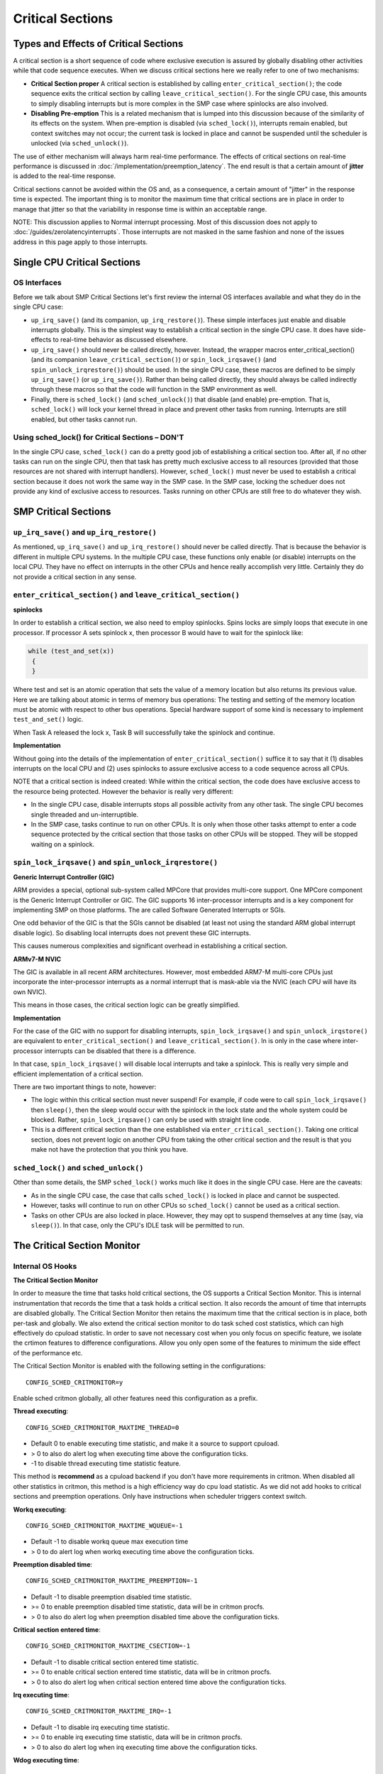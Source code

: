 =================
Critical Sections
=================

Types and Effects of Critical Sections
======================================

A critical section is a short sequence of code where exclusive execution is
assured by globally disabling other activities while that code sequence executes.
When we discuss critical sections here we really refer to one of two mechanisms:

* **Critical Section proper** A critical section is established by calling
  ``enter_critical_section()``; the code sequence exits the critical section by
  calling ``leave_critical_section()``. For the single CPU case, this amounts to
  simply disabling interrupts but is more complex in the SMP case where spinlocks
  are also involved.

* **Disabling Pre-emption** This is a related mechanism that is lumped into this
  discussion because of the similarity of its effects on the system. When pre-emption
  is disabled (via ``sched_lock()``), interrupts remain enabled, but context switches
  may not occur; the current task is locked in place and cannot be suspended until
  the scheduler is unlocked (via ``sched_unlock()``).

The use of either mechanism will always harm real-time performance.
The effects of critical sections on real-time performance is discussed in
:doc:`/implementation/preemption_latency`.
The end result is that a certain amount of **jitter** is added to the real-time response.

Critical sections cannot be avoided within the OS and, as a consequence, a certain
amount of "jitter" in the response time is expected. The important thing is to monitor
the maximum time that critical sections are in place in order to manage that jitter so
that the variability in response time is within an acceptable range.

NOTE: This discussion applies to Normal interrupt processing. Most of this discussion
does not apply to :doc:`/guides/zerolatencyinterrupts`. Those interrupts are not masked
in the same fashion and none of the issues address in this page apply to those
interrupts.

Single CPU Critical Sections
============================

OS Interfaces
-------------

Before we talk about SMP Critical Sections let's first review the internal OS
interfaces available and what they do in the single CPU case:

* ``up_irq_save()`` (and its companion, ``up_irq_restore()``). These simple
  interfaces just enable and disable interrupts globally. This is the simplest
  way to establish a critical section in the single CPU case. It does have
  side-effects to real-time behavior as discussed elsewhere.

* ``up_irq_save()`` should never be called directly, however. Instead, the wrapper
  macros enter_critical_section() (and its companion ``leave_critical_section()``)
  or ``spin_lock_irqsave()`` (and ``spin_unlock_irqrestore()``) should be used.
  In the single CPU case, these macros are defined to be simply ``up_irq_save()``
  (or ``up_irq_save()``). Rather than being called directly, they should always
  be called indirectly through these macros so that the code will function in the
  SMP environment as well.

* Finally, there is ``sched_lock()`` (and ``sched_unlock()``) that disable (and
  enable) pre-emption. That is, ``sched_lock()`` will lock your kernel thread in
  place and prevent other tasks from running. Interrupts are still enabled, but
  other tasks cannot run.


Using sched_lock() for Critical Sections – **DON'T**
----------------------------------------------------

In the single CPU case, ``sched_lock()`` can do a pretty good job of establishing a
critical section too. After all, if no other tasks can run on the single CPU,
then that task has pretty much exclusive access to all resources (provided that
those resources are not shared with interrupt handlers). However, ``sched_lock()``
must never be used to establish a critical section because it does not work the
same way in the SMP case. In the SMP case, locking the scheduer does not provide
any kind of exclusive access to resources. Tasks running on other CPUs are still
free to do whatever they wish.

SMP Critical Sections
=====================

``up_irq_save()`` and ``up_irq_restore()``
------------------------------------------

As mentioned, ``up_irq_save()`` and ``up_irq_restore()`` should never be called
directly. That is because the behavior is different in multiple CPU systems. In
the multiple CPU case, these functions only enable (or disable) interrupts on the
local CPU. They have no effect on interrupts in the other CPUs and hence really
accomplish very little. Certainly they do not provide a critical section in any
sense.

``enter_critical_section()`` and ``leave_critical_section()``
-------------------------------------------------------------

**spinlocks**

In order to establish a critical section, we also need to employ spinlocks. Spins
locks are simply loops that execute in one processor. If processor A sets spinlock
x, then processor B would have to wait for the spinlock like:

.. code-block:: C

  while (test_and_set(x))
   {
   }

Where test and set is an atomic operation that sets the value of a memory location
but also returns its previous value. Here we are talking about atomic in terms of
memory bus operations: The testing and setting of the memory location must be atomic
with respect to other bus operations. Special hardware support of some kind is
necessary to implement ``test_and_set()`` logic.

When Task A released the lock x, Task B will successfully take the spinlock and
continue.

**Implementation**

Without going into the details of the implementation of ``enter_critical_section()``
suffice it to say that it (1) disables interrupts on the local CPU and (2) uses
spinlocks to assure exclusive access to a code sequence across all CPUs.

NOTE that a critical section is indeed created: While within the critical section,
the code does have exclusive access to the resource being protected. However the
behavior is really very different:

* In the single CPU case, disable interrupts stops all possible activity from any
  other task. The single CPU becomes single threaded and un-interruptible.
* In the SMP case, tasks continue to run on other CPUs. It is only when those other
  tasks attempt to enter a code sequence protected by the critical section that those
  tasks on other CPUs will be stopped. They will be stopped waiting on a spinlock.

``spin_lock_irqsave()`` and ``spin_unlock_irqrestore()``
--------------------------------------------------------

**Generic Interrupt Controller (GIC)**

ARM provides a special, optional sub-system called MPCore that provides
multi-core support. One MPCore component is the Generic Interrupt Controller
or GIC. The GIC supports 16 inter-processor interrupts and is a key component for
implementing SMP on those platforms. The are called Software Generated Interrupts
or SGIs.

One odd behavior of the GIC is that the SGIs cannot be disabled (at least not
using the standard ARM global interrupt disable logic). So disabling local
interrupts does not prevent these GIC interrupts.

This causes numerous complexities and significant overhead in establishing a
critical section.

**ARMv7-M NVIC**

The GIC is available in all recent ARM architectures. However, most embedded
ARM7-M multi-core CPUs just incorporate the inter-processor interrupts as a
normal interrupt that is mask-able via the NVIC (each CPU will have its own NVIC).

This means in those cases, the critical section logic can be greatly simplified.

**Implementation**

For the case of the GIC with no support for disabling interrupts,
``spin_lock_irqsave()`` and ``spin_unlock_irqstore()`` are equivalent to
``enter_critical_section()`` and ``leave_critical_section()``. In is only in the
case where inter-processor interrupts can be disabled that there is a difference.

In that case, ``spin_lock_irqsave()`` will disable local interrupts and take
a spinlock. This is really very simple and efficient implementation of a critical
section.

There are two important things to note, however:

* The logic within this critical section must never suspend! For example, if
  code were to call ``spin_lock_irqsave()`` then ``sleep()``, then the sleep
  would occur with the spinlock in the lock state and the whole system could
  be blocked. Rather, ``spin_lock_irqsave()`` can only be used with straight
  line code.

* This is a different critical section than the one established via
  ``enter_critical_section()``. Taking one critical section, does not prevent
  logic on another CPU from taking the other critical section and the result
  is that you make not have the protection that you think you have.

``sched_lock()`` and ``sched_unlock()``
---------------------------------------

Other than some details, the SMP ``sched_lock()`` works much like it does in
the single CPU case. Here are the caveats:

* As in the single CPU case, the case that calls ``sched_lock()`` is locked
  in place and cannot be suspected.

* However, tasks will continue to run on other CPUs so ``sched_lock()`` cannot
  be used as a critical section.

* Tasks on other CPUs are also locked in place. However, they may opt to suspend
  themselves at any time (say, via ``sleep()``). In that case, only the CPU's
  IDLE task will be permitted to run.

The Critical Section Monitor
============================

Internal OS Hooks
-----------------

**The Critical Section Monitor**

In order to measure the time that tasks hold critical sections, the OS supports
a Critical Section Monitor. This is internal instrumentation that records the
time that a task holds a critical section. It also records the amount of time
that interrupts are disabled globally. The Critical Section Monitor then retains
the maximum time that the critical section is in place, both per-task and globally.
We also extend the critical section monitor to do task sched cost statistics, which
can high effectively do cpuload statistic. In order to save not necessary cost when
you only focus on specific feature, we isolate the crtimon features to difference
configurations. Allow you only open some of the features to minimum the side effect
of the performance etc.

The Critical Section Monitor is enabled with the following setting in the
configurations::

  CONFIG_SCHED_CRITMONITOR=y

Enable sched critmon globally, all other features need this configuration as a prefix.

**Thread executing**::

  CONFIG_SCHED_CRITMONITOR_MAXTIME_THREAD=0

* Default 0 to enable executing time statistic, and make it a source to support cpuload.
* > 0 to also do alert log when executing time above the configuration ticks.
* -1 to disable thread executing time statistic feature.

This method is **recommend** as a cpuload backend if you don't have more requirements
in critmon. When disabled all other statistics in critmon, this method is a high
efficiency way do cpu load statistic. As we did not add hooks to critical sections 
and preemption operations. Only have instructions when scheduler triggers context switch.

**Workq executing**::

  CONFIG_SCHED_CRITMONITOR_MAXTIME_WQUEUE=-1

* Default -1 to disable workq queue max execution time
* > 0 to do alert log when workq executing time above the configuration ticks.

**Preemption disabled time**::

  CONFIG_SCHED_CRITMONITOR_MAXTIME_PREEMPTION=-1

* Default -1 to disable preemption disabled time statistic.
* >= 0 to enable preemption disabled time statistic, data will be in critmon procfs.
* > 0 to also do alert log when preemption disabled time above the configuration ticks.

**Critical section entered time**::

  CONFIG_SCHED_CRITMONITOR_MAXTIME_CSECTION=-1

* Default -1 to disable critical section entered time statistic.
* >= 0 to enable critical section entered time statistic, data will be in critmon procfs.
* > 0 to also do alert log when critical section entered time above the configuration ticks.

**Irq executing time**::

  CONFIG_SCHED_CRITMONITOR_MAXTIME_IRQ=-1

* Default -1 to disable irq executing time statistic.
* >= 0 to enable irq executing time statistic, data will be in critmon procfs.
* > 0 to also do alert log when irq executing time above the configuration ticks.

**Wdog executing time**::

  CONFIG_SCHED_CRITMONITOR_MAXTIME_WDOG=-1

* Default -1 to disable wdog executing time statistic.
* >= 0 to enable wdog executing time statistic, data will be in critmon procfs.
* > 0 to also do alert log when wdog executing time above the configuration ticks.

**Perf Timers interface**

.. todo:: missing description for perf_xxx interface

**Per Thread and Global Critical Sections**

In NuttX critical sections are controlled on a per-task basis. For example,
consider the following code sequence:

.. code-block:: C

   irqstate_t flags = enter_critical_section();
   sleep(5);
   leave_critical_section(flags);

The task, say Task A, establishes the critical section with
``enter_critical_section()``, but when Task A is suspended by the ``sleep(5)``
statement, it relinquishes the critical section. The state of the system will
then be determined by the next task to be resumed, say Task B: Typically, the
next task will not be in a critical section and so the critical section is
broken while the task sleeps. That critical section will be re-established when
that Task A runs again after the sleep time expires.

However, if Task B that is resumed is also within a critical section, then the
critical section will be extended even longer! This is why the global time that
the critical section in place may be longer than any time that an individual
thread holds the critical section.

ProcFS
------

The OS reports these maximum times via the ProcFS file system, typically
mounted at ``/proc``:

* The ``/proc/<ID>/critmon`` pseudo-file reports the per-thread maximum value
  for thread ID = <ID>. There is one instance of this critmon file for each
  active task in the system.

* The ``/proc/critmon`` pseuo-file reports similar information for the global
  state of the CPU.

The form of the output from the ``/proc/<ID>/critmon`` file is::

  X.XXXXXXXXX,X.XXXXXXXXX

Where ``X.XXXXXXXXX`` is the time in seconds with nanosecond precision
(but not necessarily accuracy, accuracy is dependent on the timing clock
source). The first number is the maximum time that the held pre-emption
disabled; the second number number is the longest duration that the critical
section was held.

This file cat be read from NSH like:

.. code-block:: bash

   nsh> cat /proc/1/critmon
   0.000009610,0.000001165

The form of the output from the ``/proc/critmon`` file is similar::

  X,X.XXXXXXXXX,X.XXXXXXXXX

Where the first X is the CPU number and the following two numbers have the
same interpretation as for ``/proc/<ID>/critmon``. In the single CPU case,
there will be one line in the pseudo-file with ``X=0``; in the SMP case
there will be multiple lines, one for each CPU.

This file can also be read from NSH:

.. code-block:: bash

   nsh> cat /proc/critmon
   0,0.000009902,0.000023590

These statistics are cleared each time that the pseudo-file is read so that
the reported values are the maximum since the last time that the ProcFS pseudo
file was read.

``apps/system/critmon``
-----------------------

Also available is a application daemon at ``apps/system/critmon``. This daemon
periodically reads the ProcFS files described above and dumps the output to
stdout. This daemon is enabled with:

.. code-block:: bash

   nsh> critmon_start
   Csection Monitor: Started: 3
   Csection Monitor: Running: 3
   nsh>
   PRE-EMPTION CSECTION    PID   DESCRIPTION
   MAX DISABLE MAX TIME
   0.000100767 0.000005242  ---  CPU 0
   0.000000292 0.000023590     0 Idle Task
   0.000036696 0.000004078     1 init
   0.000000000 0.000014562     3 Csection Monitor
   ...

And can be stopped with:

.. code-block:: bash

   nsh> critmon_stop
   Csection Monitor: Stopping: 3
   Csection Monitor: Stopped: 3

IRQ Monitor and Worst Case Response Time
========================================

The IRQ Monitor is additional OS instrumentation. A full discusssion of the
IRQ Monitor is beyond the scope of this page. Suffice it to say:

* The IRQ Monitor is enabled with ``CONFIG_SCHED_IRQMONITOR=y``.

* The data collected by the IRQ Monitor is provided in ``/proc/irqs``.

* This data can also be viewed using the ``nsh> irqinfo`` command.

* This data includes the number of interrupts received for each IRQ and the
  time required to process the interrupt, from entry into the attached
  interrupt handler until exit from the interrupt handler.

From this information we can calculate the worst case response time from
interrupt request until a task runs that can process the the interrupt.
That worst cast response time, ``Tresp``, is given by:

* ``Tresp1 = Tcrit + Tintr + C1``

* ``Tresp2 = Tintr + Tpreempt + C2``

* ``Tresp = MAX(Tresp1, Tresp2)``

Where:

* ``C1`` and ``C2`` are unknown, irreducible constants that reflect such things as
  hardware interrupt latency and context switching time,

* ``Tcrit`` is the longest observed time within a critical section,

* ``Tintr`` is the time required for interrupt handler execution for the event
  of interest, and

* ``Tpreempt`` is the longest observed time with preemption disabled.

NOTES:

#. This calculation assumes that the task of interest is the highest priority task
   in the system. It does not consider the possibility of the responding task being
   delayed due to insufficient priority.

#. This calculation does not address the case where the interfering task has both
   preemption disabled and holds the critical section. Certainly Tresp1 is valid
   in this case, but Tresp2 is not. There might some additional, unmeasured delay
   after the interrupt and before the responding task can run depending on the order
   in which the critical section is released and preemption is re-enabled:

     * When the task leaves the critical section, the pending interrupt will execute
       immediately with or without preemption enabled.

     * If preemption is enabled first, then the will be no delay after the interrupt
       because preemption will be enabled when the interrupt returns.

     * If the task leaves critical section first, then there will be some small delay
       of unknown duration after the interrupts returns and before the responding
       task can run because preemption will be disabled when the interrupt returns.

#. This calculation does not address concurrent interrupts. All interrupts run at the
   same priority and if an interrupt request occurs while within an interrupt handler,
   then it must pend until completion of that interrupt. So perhaps the above formula
   for ``Tresp1`` should instead be the following? (This assumes that hardware arbitration
   is such that the interrupt of interest will be deferred by no more than one interrupt).
   Concurrent, nested interrupts might be better supported with prioritized.
   See more: :doc:`/guides/nestedinterrupts`.

     * ``Tresp1 = Tcrit + Tintrmax + Tintr + C1``

       Where:

       * ``Tintrmax`` is the longest interrupt processing time of all interrupt sources
         (excluding the interrupt for the event under consideration).

What can you do?
----------------

What can you do if the timing data indicates that you cannot meet your deadline?
You have these options:

#. Use these tools to find the exact function that holds the critical section or
   disables preemption too long. Then optimize that function so that it releases
   that resource sooner. Often critical sections are established over long sequences
   or code when they could be re-designed to use critical sections over shorter code
   sequences.

#. In some cases, use of critical sections or disabling of pre-emption could be replaced
   with a locking semaphore. The scope of the locking effect for the use of such locks
   is not global but is limited only to tasks that share the same resource. Critical
   sections should correctly be used only to protect resources that are shared between
   tasking level logic and interrupt level logic.

#. Switch to :doc:`/guides/zerolatencyinterrupts`. Those interrupts are not subject
   to most of the issues discussed in this page.

**NOTE**

There are a few places in the OS were preemption is disabled via ``sched_lock()`` in
order to establish a critical section. That is an incorrect use of ``sched_lock()``.
``sched_lock()`` simply prevents the currently executing task from being suspended.
For the case of the single CPU platform, that does effectively create a critical
section: Since no other task can run, the locking task does have exclusive access
to all resources that are not shared with interrupt level logic.

But in the multi-CPU SMP case that is not true. ``sched_lock()`` still keeps the
current task running on CPU from being suspended, but it does not support any
exclusivity in accesses because there will be other tasks running on other CPUs
that may access the same resources.
